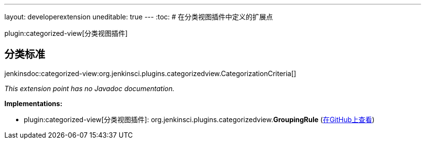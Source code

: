 ---
layout: developerextension
uneditable: true
---
:toc:
# 在分类视图插件中定义的扩展点

plugin:categorized-view[分类视图插件]

## 分类标准
+jenkinsdoc:categorized-view:org.jenkinsci.plugins.categorizedview.CategorizationCriteria[]+

_This extension point has no Javadoc documentation._

**Implementations:**

* plugin:categorized-view[分类视图插件]: org.+++<wbr/>+++jenkinsci.+++<wbr/>+++plugins.+++<wbr/>+++categorizedview.+++<wbr/>+++**GroupingRule** (link:https://github.com/jenkinsci/categorized-view-plugin/search?q=GroupingRule&type=Code[在GitHub上查看])

